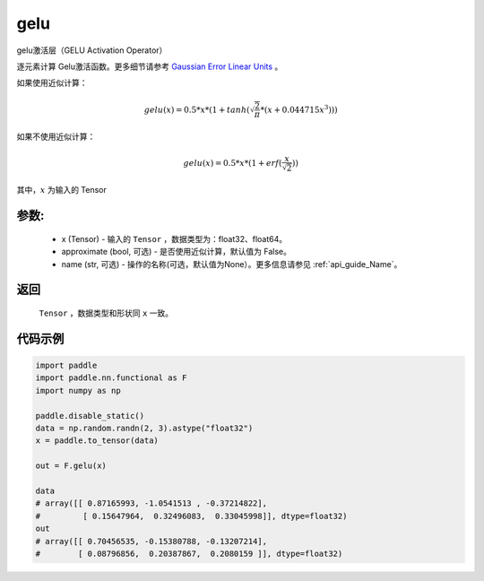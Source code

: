 .. _cn_api_nn_cn_gelu:

gelu
-------------------------------

.. py:function:: paddle.nn.functional.gelu(x, approximate=False, name=None)

gelu激活层（GELU Activation Operator）

逐元素计算 Gelu激活函数。更多细节请参考 `Gaussian Error Linear Units <https://arxiv.org/abs/1606.08415>`_ 。

如果使用近似计算：

.. math::
    gelu(x) = 0.5 * x * (1 + tanh(\sqrt{\frac{2}{\pi}} * (x + 0.044715x^{3})))

如果不使用近似计算：

.. math::
    gelu(x) = 0.5 * x * (1 + erf(\frac{x}{\sqrt{2}}))

其中，:math:`x` 为输入的 Tensor

参数:
::::::::::
 - x (Tensor) - 输入的 ``Tensor`` ，数据类型为：float32、float64。
 - approximate (bool, 可选) - 是否使用近似计算，默认值为 False。
 - name (str, 可选) - 操作的名称(可选，默认值为None）。更多信息请参见 :ref:`api_guide_Name`。

返回
::::::::::
    ``Tensor`` ，数据类型和形状同 ``x`` 一致。

代码示例
::::::::::

.. code-block:: python

    import paddle
    import paddle.nn.functional as F
    import numpy as np

    paddle.disable_static()
    data = np.random.randn(2, 3).astype("float32")
    x = paddle.to_tensor(data)

    out = F.gelu(x)
    
    data
    # array([[ 0.87165993, -1.0541513 , -0.37214822],
    #         [ 0.15647964,  0.32496083,  0.33045998]], dtype=float32)
    out
    # array([[ 0.70456535, -0.15380788, -0.13207214],
    #        [ 0.08796856,  0.20387867,  0.2080159 ]], dtype=float32)

